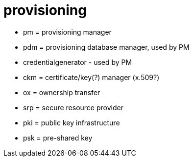 = provisioning

* pm = provisioning manager

* pdm = provisioning database manager, used by PM

* credentialgenerator - used by PM

* ckm = certificate/key(?) manager (x.509?)

* ox = ownership transfer

* srp = secure resource provider

* pki = public key infrastructure

* psk = pre-shared key
